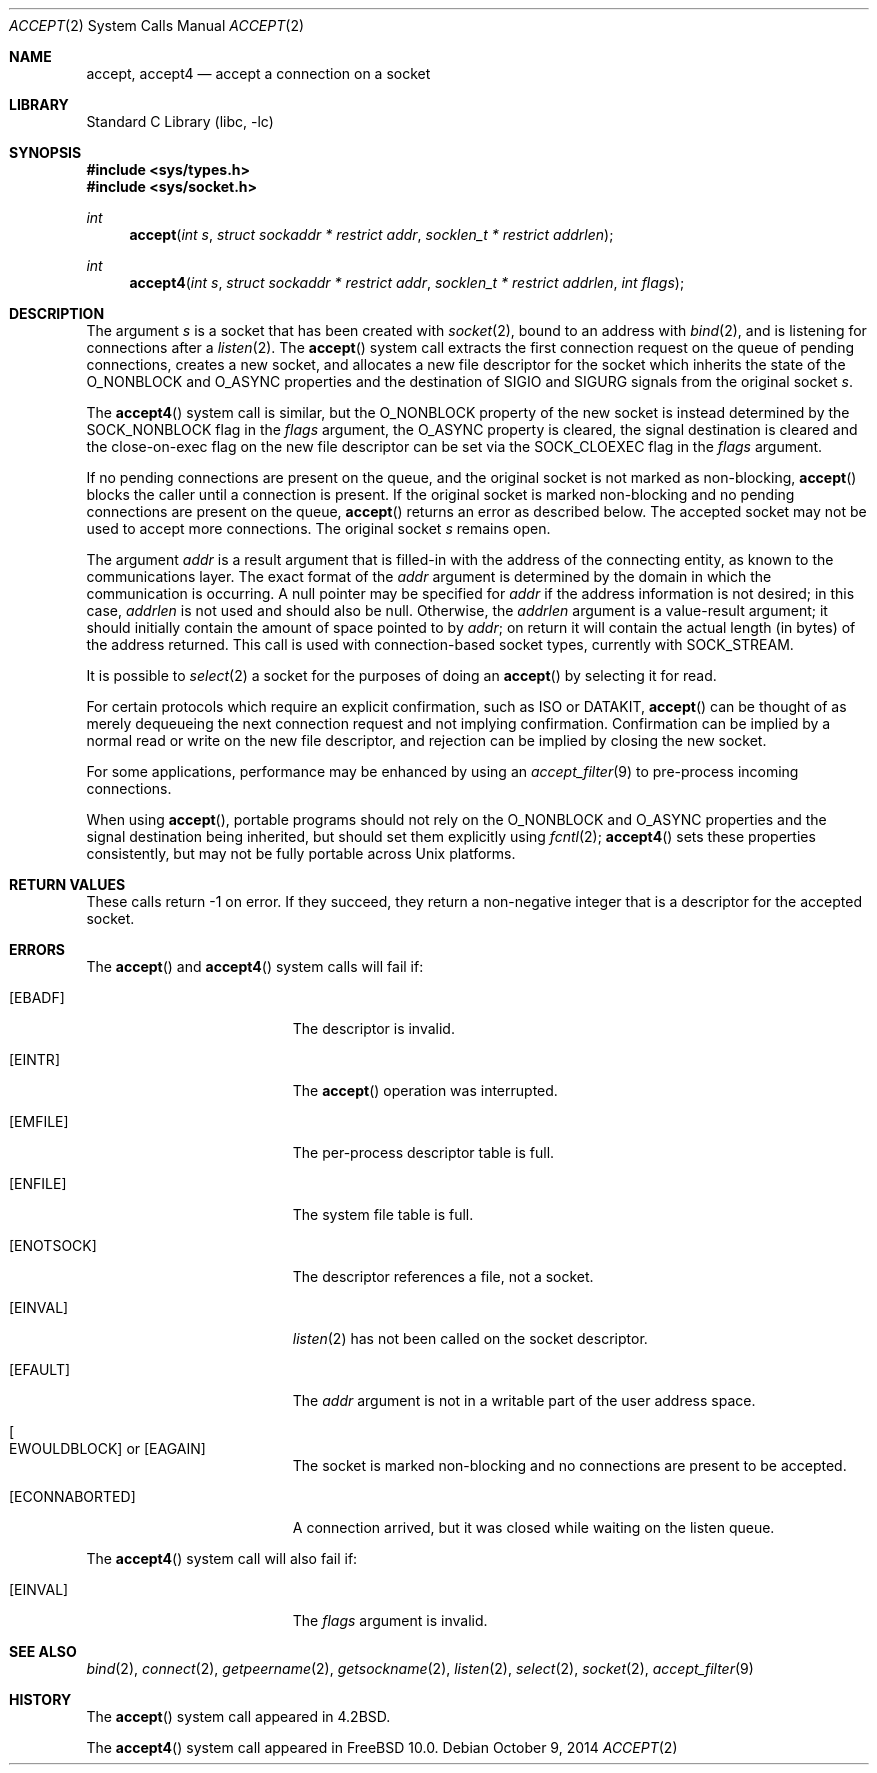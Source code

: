 .\" Copyright (c) 1983, 1990, 1991, 1993
.\"	The Regents of the University of California.  All rights reserved.
.\"
.\" Redistribution and use in source and binary forms, with or without
.\" modification, are permitted provided that the following conditions
.\" are met:
.\" 1. Redistributions of source code must retain the above copyright
.\"    notice, this list of conditions and the following disclaimer.
.\" 2. Redistributions in binary form must reproduce the above copyright
.\"    notice, this list of conditions and the following disclaimer in the
.\"    documentation and/or other materials provided with the distribution.
.\" 3. Neither the name of the University nor the names of its contributors
.\"    may be used to endorse or promote products derived from this software
.\"    without specific prior written permission.
.\"
.\" THIS SOFTWARE IS PROVIDED BY THE REGENTS AND CONTRIBUTORS ``AS IS'' AND
.\" ANY EXPRESS OR IMPLIED WARRANTIES, INCLUDING, BUT NOT LIMITED TO, THE
.\" IMPLIED WARRANTIES OF MERCHANTABILITY AND FITNESS FOR A PARTICULAR PURPOSE
.\" ARE DISCLAIMED.  IN NO EVENT SHALL THE REGENTS OR CONTRIBUTORS BE LIABLE
.\" FOR ANY DIRECT, INDIRECT, INCIDENTAL, SPECIAL, EXEMPLARY, OR CONSEQUENTIAL
.\" DAMAGES (INCLUDING, BUT NOT LIMITED TO, PROCUREMENT OF SUBSTITUTE GOODS
.\" OR SERVICES; LOSS OF USE, DATA, OR PROFITS; OR BUSINESS INTERRUPTION)
.\" HOWEVER CAUSED AND ON ANY THEORY OF LIABILITY, WHETHER IN CONTRACT, STRICT
.\" LIABILITY, OR TORT (INCLUDING NEGLIGENCE OR OTHERWISE) ARISING IN ANY WAY
.\" OUT OF THE USE OF THIS SOFTWARE, EVEN IF ADVISED OF THE POSSIBILITY OF
.\" SUCH DAMAGE.
.\"
.\"     @(#)accept.2	8.2 (Berkeley) 12/11/93
.\" $FreeBSD$
.\"
.Dd October 9, 2014
.Dt ACCEPT 2
.Os
.Sh NAME
.Nm accept ,
.Nm accept4
.Nd accept a connection on a socket
.Sh LIBRARY
.Lb libc
.Sh SYNOPSIS
.In sys/types.h
.In sys/socket.h
.Ft int
.Fn accept "int s" "struct sockaddr * restrict addr" "socklen_t * restrict addrlen"
.Ft int
.Fn accept4 "int s" "struct sockaddr * restrict addr" "socklen_t * restrict addrlen" "int flags"
.Sh DESCRIPTION
The argument
.Fa s
is a socket that has been created with
.Xr socket 2 ,
bound to an address with
.Xr bind 2 ,
and is listening for connections after a
.Xr listen 2 .
The
.Fn accept
system call extracts the first connection request on the
queue of pending connections, creates a new socket,
and allocates a new file descriptor for the socket which
inherits the state of the
.Dv O_NONBLOCK
and
.Dv O_ASYNC
properties and the destination of
.Dv SIGIO
and
.Dv SIGURG
signals from the original socket
.Fa s .
.Pp
The
.Fn accept4
system call is similar,
but the
.Dv O_NONBLOCK
property of the new socket is instead determined by the
.Dv SOCK_NONBLOCK
flag in the
.Fa flags
argument,
the
.Dv O_ASYNC
property is cleared,
the signal destination is cleared
and the close-on-exec flag on the new file descriptor can be set via the
.Dv SOCK_CLOEXEC
flag in the
.Fa flags
argument.
.Pp
If no pending connections are
present on the queue, and the original socket
is not marked as non-blocking,
.Fn accept
blocks the caller until a connection is present.
If the original socket
is marked non-blocking and no pending
connections are present on the queue,
.Fn accept
returns an error as described below.
The accepted socket
may not be used
to accept more connections.
The original socket
.Fa s
remains open.
.Pp
The argument
.Fa addr
is a result argument that is filled-in with
the address of the connecting entity,
as known to the communications layer.
The exact format of the
.Fa addr
argument is determined by the domain in which the communication
is occurring.
A null pointer may be specified for
.Fa addr
if the address information is not desired;
in this case,
.Fa addrlen
is not used and should also be null.
Otherwise, the
.Fa addrlen
argument
is a value-result argument; it should initially contain the
amount of space pointed to by
.Fa addr ;
on return it will contain the actual length (in bytes) of the
address returned.
This call
is used with connection-based socket types, currently with
.Dv SOCK_STREAM .
.Pp
It is possible to
.Xr select 2
a socket for the purposes of doing an
.Fn accept
by selecting it for read.
.Pp
For certain protocols which require an explicit confirmation,
such as
.Tn ISO
or
.Tn DATAKIT ,
.Fn accept
can be thought of
as merely dequeueing the next connection
request and not implying confirmation.
Confirmation can be implied by a normal read or write on the new
file descriptor, and rejection can be implied by closing the
new socket.
.Pp
For some applications, performance may be enhanced by using an
.Xr accept_filter 9
to pre-process incoming connections.
.Pp
When using
.Fn accept ,
portable programs should not rely on the
.Dv O_NONBLOCK
and
.Dv O_ASYNC
properties and the signal destination being inherited,
but should set them explicitly using
.Xr fcntl 2 ;
.Fn accept4
sets these properties consistently,
but may not be fully portable across
.Ux
platforms.
.Sh RETURN VALUES
These calls return \-1 on error.
If they succeed, they return a non-negative
integer that is a descriptor for the accepted socket.
.Sh ERRORS
The
.Fn accept
and
.Fn accept4
system calls will fail if:
.Bl -tag -width Er
.It Bq Er EBADF
The descriptor is invalid.
.It Bq Er EINTR
The
.Fn accept
operation was interrupted.
.It Bq Er EMFILE
The per-process descriptor table is full.
.It Bq Er ENFILE
The system file table is full.
.It Bq Er ENOTSOCK
The descriptor references a file, not a socket.
.It Bq Er EINVAL
.Xr listen 2
has not been called on the socket descriptor.
.It Bq Er EFAULT
The
.Fa addr
argument is not in a writable part of the
user address space.
.It Bo Er EWOULDBLOCK Bc or Bq Er EAGAIN
The socket is marked non-blocking and no connections
are present to be accepted.
.It Bq Er ECONNABORTED
A connection arrived, but it was closed while waiting
on the listen queue.
.El
.Pp
The
.Fn accept4
system call will also fail if:
.Bl -tag -width Er
.It Bq Er EINVAL
The
.Fa flags
argument is invalid.
.El
.Sh SEE ALSO
.Xr bind 2 ,
.Xr connect 2 ,
.Xr getpeername 2 ,
.Xr getsockname 2 ,
.Xr listen 2 ,
.Xr select 2 ,
.Xr socket 2 ,
.Xr accept_filter 9
.Sh HISTORY
The
.Fn accept
system call appeared in
.Bx 4.2 .
.Pp
The
.Fn accept4
system call appeared in
.Fx 10.0 .
